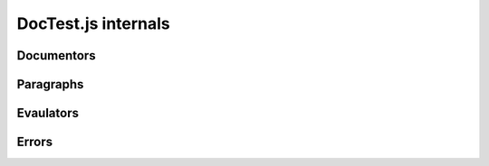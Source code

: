 DocTest.js internals
~~~~~~~~~~~~~~~~~~~~

Documentors
===========

.. autojs:: ../doctest/doctest.js
.. autojs:: ../doctest/section.js

Paragraphs
==========

.. autojs:: ../doctest/paragraph.js
.. autojs:: ../doctest/example.js
.. autojs:: ../doctest/comment.js

Evaulators
==========

.. autojs:: ../doctest/flags.js
.. autojs:: ../doctest/runner.js

Errors
======

.. autojs:: ../doctest/errors.js
